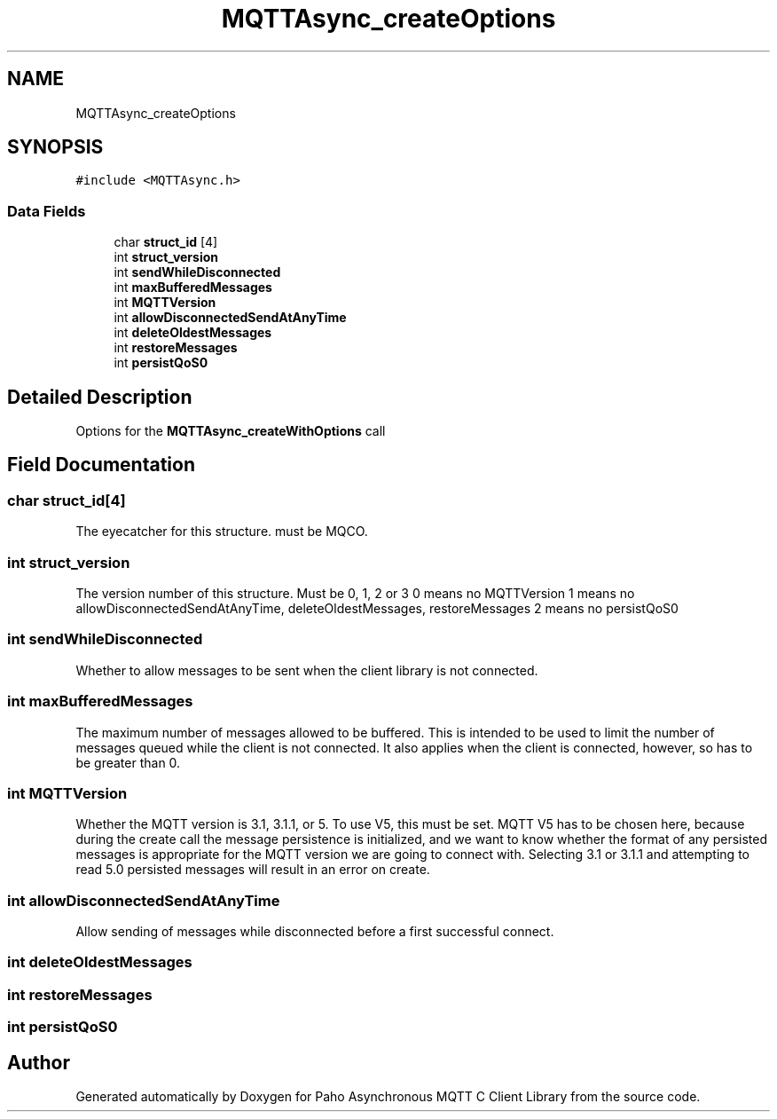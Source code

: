 .TH "MQTTAsync_createOptions" 3 "Thu Sep 29 2022" "Paho Asynchronous MQTT C Client Library" \" -*- nroff -*-
.ad l
.nh
.SH NAME
MQTTAsync_createOptions
.SH SYNOPSIS
.br
.PP
.PP
\fC#include <MQTTAsync\&.h>\fP
.SS "Data Fields"

.in +1c
.ti -1c
.RI "char \fBstruct_id\fP [4]"
.br
.ti -1c
.RI "int \fBstruct_version\fP"
.br
.ti -1c
.RI "int \fBsendWhileDisconnected\fP"
.br
.ti -1c
.RI "int \fBmaxBufferedMessages\fP"
.br
.ti -1c
.RI "int \fBMQTTVersion\fP"
.br
.ti -1c
.RI "int \fBallowDisconnectedSendAtAnyTime\fP"
.br
.ti -1c
.RI "int \fBdeleteOldestMessages\fP"
.br
.ti -1c
.RI "int \fBrestoreMessages\fP"
.br
.ti -1c
.RI "int \fBpersistQoS0\fP"
.br
.in -1c
.SH "Detailed Description"
.PP 
Options for the \fBMQTTAsync_createWithOptions\fP call 
.SH "Field Documentation"
.PP 
.SS "char struct_id[4]"
The eyecatcher for this structure\&. must be MQCO\&. 
.SS "int struct_version"
The version number of this structure\&. Must be 0, 1, 2 or 3 0 means no MQTTVersion 1 means no allowDisconnectedSendAtAnyTime, deleteOldestMessages, restoreMessages 2 means no persistQoS0 
.SS "int sendWhileDisconnected"
Whether to allow messages to be sent when the client library is not connected\&. 
.SS "int maxBufferedMessages"
The maximum number of messages allowed to be buffered\&. This is intended to be used to limit the number of messages queued while the client is not connected\&. It also applies when the client is connected, however, so has to be greater than 0\&. 
.SS "int MQTTVersion"
Whether the MQTT version is 3\&.1, 3\&.1\&.1, or 5\&. To use V5, this must be set\&. MQTT V5 has to be chosen here, because during the create call the message persistence is initialized, and we want to know whether the format of any persisted messages is appropriate for the MQTT version we are going to connect with\&. Selecting 3\&.1 or 3\&.1\&.1 and attempting to read 5\&.0 persisted messages will result in an error on create\&. 
.br
 
.SS "int allowDisconnectedSendAtAnyTime"
Allow sending of messages while disconnected before a first successful connect\&. 
.SS "int deleteOldestMessages"

.SS "int restoreMessages"

.SS "int persistQoS0"


.SH "Author"
.PP 
Generated automatically by Doxygen for Paho Asynchronous MQTT C Client Library from the source code\&.
